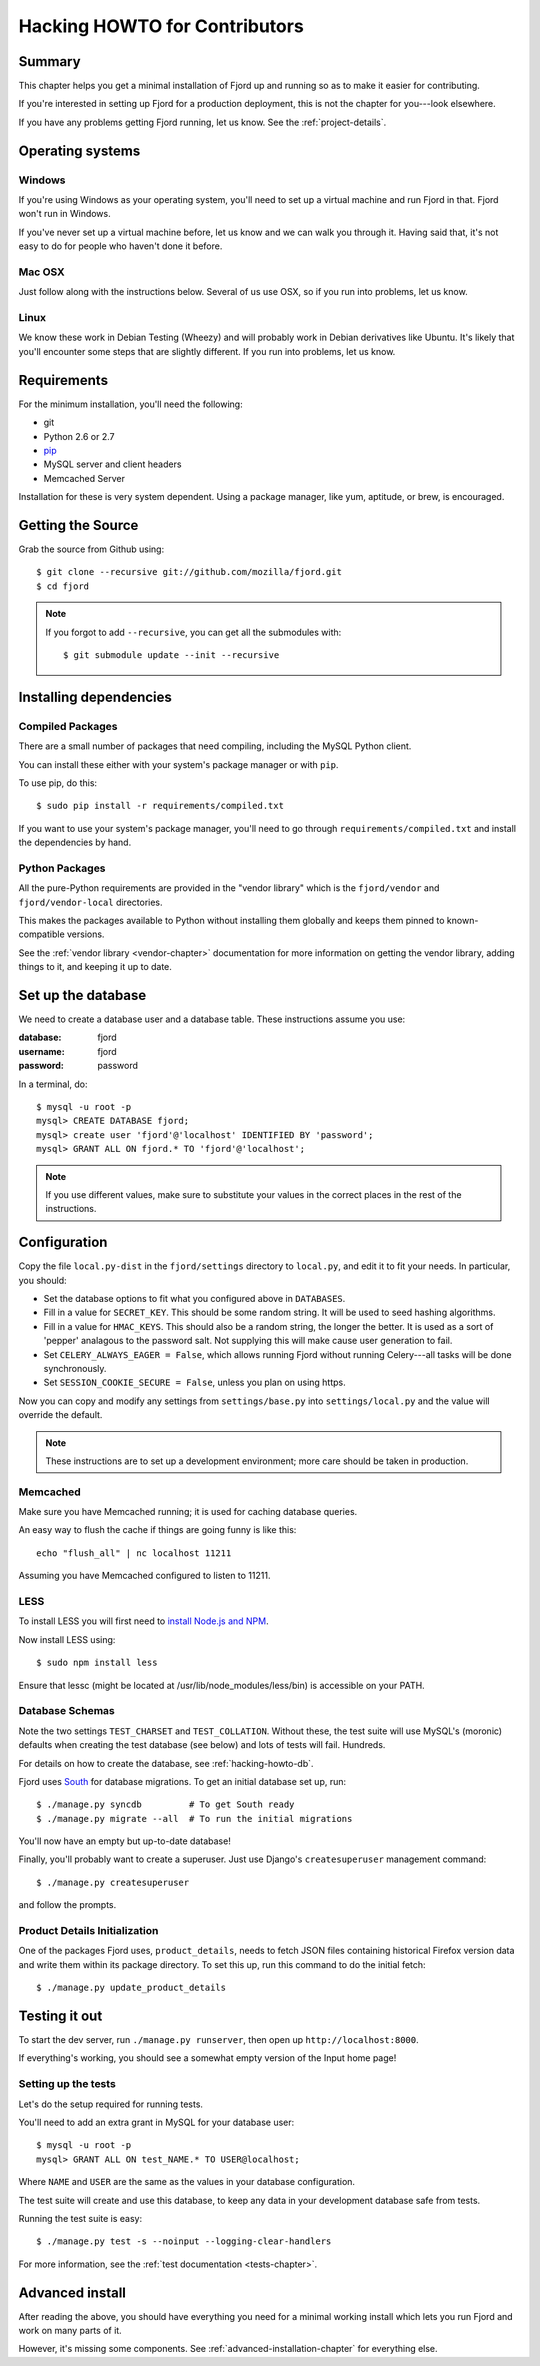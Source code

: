 .. _hacking-howto-chapter:

==============================
Hacking HOWTO for Contributors
==============================


Summary
=======

This chapter helps you get a minimal installation of Fjord up and
running so as to make it easier for contributing.

If you're interested in setting up Fjord for a production
deployment, this is not the chapter for you---look elsewhere.

If you have any problems getting Fjord running, let us know. See the
:ref:`project-details`.


Operating systems
=================

Windows
-------

If you're using Windows as your operating system, you'll need to set
up a virtual machine and run Fjord in that. Fjord won't run in
Windows.

If you've never set up a virtual machine before, let us know and we
can walk you through it. Having said that, it's not easy to do for
people who haven't done it before.


Mac OSX
-------

Just follow along with the instructions below. Several of us use OSX,
so if you run into problems, let us know.


Linux
-----

We know these work in Debian Testing (Wheezy) and will probably work
in Debian derivatives like Ubuntu. It's likely that you'll encounter
some steps that are slightly different. If you run into problems, let
us know.


Requirements
============

For the minimum installation, you'll need the following:

* git
* Python 2.6 or 2.7
* `pip <http://www.pip-installer.org/en/latest/>`_
* MySQL server and client headers
* Memcached Server

Installation for these is very system dependent. Using a package
manager, like yum, aptitude, or brew, is encouraged.


Getting the Source
==================

Grab the source from Github using::

    $ git clone --recursive git://github.com/mozilla/fjord.git
    $ cd fjord

.. Note::

   If you forgot to add ``--recursive``, you can get all the
   submodules with::

       $ git submodule update --init --recursive


Installing dependencies
=======================

Compiled Packages
-----------------

There are a small number of packages that need compiling, including the MySQL
Python client.

You can install these either with your system's package manager or
with ``pip``.

To use pip, do this::

    $ sudo pip install -r requirements/compiled.txt

If you want to use your system's package manager, you'll need to go
through ``requirements/compiled.txt`` and install the dependencies by
hand.


Python Packages
---------------

All the pure-Python requirements are provided in the "vendor library"
which is the ``fjord/vendor`` and ``fjord/vendor-local`` directories.

This makes the packages available to Python without installing them
globally and keeps them pinned to known-compatible versions.

See the :ref:`vendor library <vendor-chapter>` documentation for more
information on getting the vendor library, adding things to it, and
keeping it up to date.


.. _hacking-howto-db:

Set up the database
===================

We need to create a database user and a database table. These
instructions assume you use:

:database: fjord
:username: fjord
:password: password

In a terminal, do::

    $ mysql -u root -p
    mysql> CREATE DATABASE fjord;
    mysql> create user 'fjord'@'localhost' IDENTIFIED BY 'password';
    mysql> GRANT ALL ON fjord.* TO 'fjord'@'localhost';


.. Note::

   If you use different values, make sure to substitute your values in the
   correct places in the rest of the instructions.


.. _hacking-howto-configuration:

Configuration
=============

Copy the file ``local.py-dist`` in the ``fjord/settings`` directory to
``local.py``, and edit it to fit your needs. In particular, you should:

* Set the database options to fit what you configured above in ``DATABASES``.
* Fill in a value for ``SECRET_KEY``. This should be some random string. It
  will be used to seed hashing algorithms.
* Fill in a value for ``HMAC_KEYS``. This should also be a random string, the
  longer the better. It is used as a sort of 'pepper' analagous to the password
  salt. Not supplying this will make cause user generation to fail.
* Set ``CELERY_ALWAYS_EAGER = False``, which allows running Fjord without
  running Celery---all tasks will be done synchronously.
* Set ``SESSION_COOKIE_SECURE = False``, unless you plan on using https.

Now you can copy and modify any settings from ``settings/base.py`` into
``settings/local.py`` and the value will override the default.

.. Note::

    These instructions are to set up a development environment; more care
    should be taken in production.


Memcached
---------

Make sure you have Memcached running; it is used for caching database queries.

An easy way to flush the cache if things are going funny is like this::

   echo "flush_all" | nc localhost 11211

Assuming you have Memcached configured to listen to 11211.


LESS
----

To install LESS you will first need to `install Node.js and NPM
<https://github.com/joyent/node/wiki/Installing-Node.js-via-package-manager>`_.

Now install LESS using::

    $ sudo npm install less

Ensure that lessc (might be located at /usr/lib/node_modules/less/bin) is
accessible on your PATH.


.. _hacking-howto-schemas:

Database Schemas
----------------

Note the two settings ``TEST_CHARSET`` and ``TEST_COLLATION``. Without
these, the test suite will use MySQL's (moronic) defaults when
creating the test database (see below) and lots of tests will
fail. Hundreds.

For details on how to create the database, see :ref:`hacking-howto-db`.

Fjord uses `South <http://south.aeracode.org>`_ for database
migrations. To get an initial database set up, run::

    $ ./manage.py syncdb         # To get South ready
    $ ./manage.py migrate --all  # To run the initial migrations


You'll now have an empty but up-to-date database!

Finally, you'll probably want to create a superuser. Just use Django's
``createsuperuser`` management command::

    $ ./manage.py createsuperuser

and follow the prompts.


Product Details Initialization
------------------------------

One of the packages Fjord uses, ``product_details``, needs to fetch
JSON files containing historical Firefox version data and write them
within its package directory. To set this up, run this command to do
the initial fetch::

    $ ./manage.py update_product_details


Testing it out
==============

To start the dev server, run ``./manage.py runserver``, then open up
``http://localhost:8000``.

If everything's working, you should see a somewhat empty version of
the Input home page!


.. _setting-up-tests:

Setting up the tests
--------------------

Let's do the setup required for running tests.

You'll need to add an extra grant in MySQL for your database user::

    $ mysql -u root -p
    mysql> GRANT ALL ON test_NAME.* TO USER@localhost;

Where ``NAME`` and ``USER`` are the same as the values in your
database configuration.

The test suite will create and use this database, to keep any data in
your development database safe from tests.

Running the test suite is easy::

    $ ./manage.py test -s --noinput --logging-clear-handlers

For more information, see the :ref:`test documentation
<tests-chapter>`.


Advanced install
================

After reading the above, you should have everything you need for a
minimal working install which lets you run Fjord and work on many
parts of it.

However, it's missing some components. See
:ref:`advanced-installation-chapter` for everything else.
